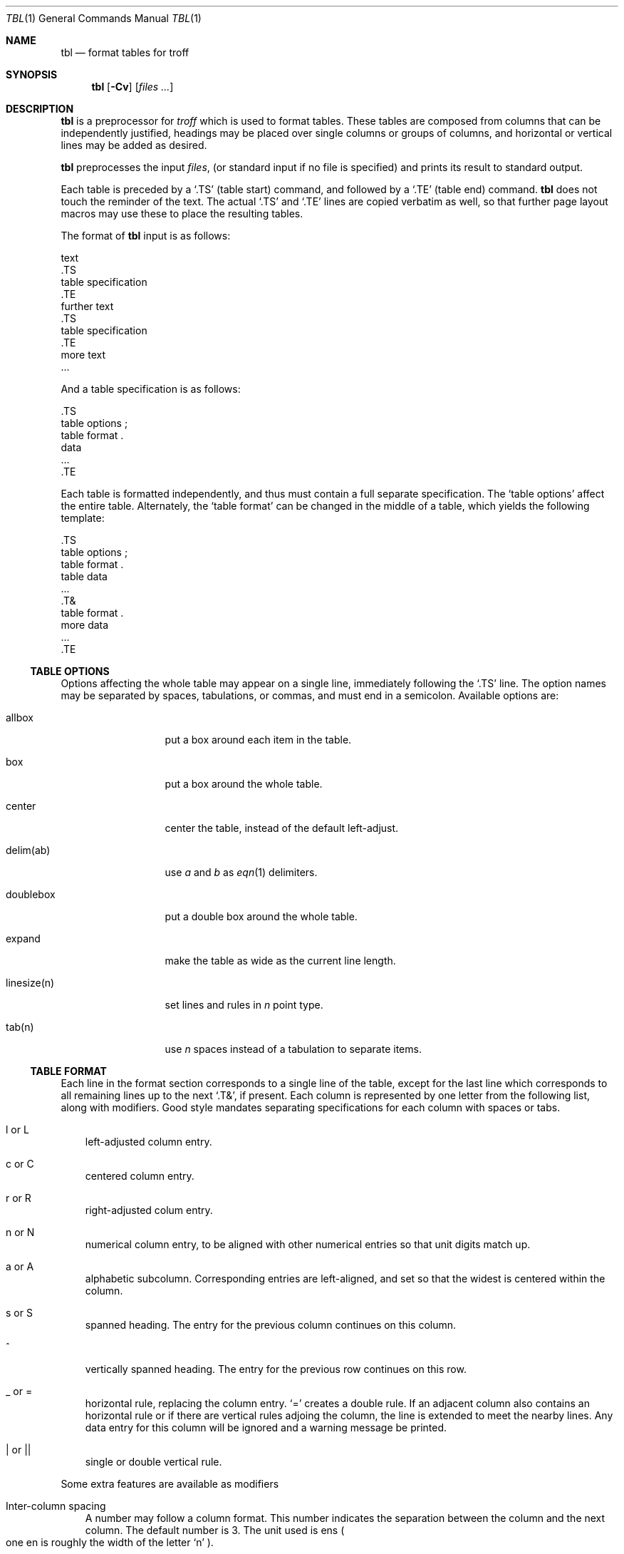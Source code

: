 .\" $OpenBSD: tbl.1,v 1.4 2003/03/01 23:53:03 wcobb Exp $
.\"
.\" Copyright (c) 2003 Marc Espie
.\"
.\" All rights reserved.
.\"
.\" Redistribution and use in source and binary forms, with or without
.\" modification, are permitted provided that the following conditions
.\" are met:
.\" 1. Redistributions of source code must retain the above copyright
.\"    notice, this list of conditions and the following disclaimer.
.\" 2. Redistributions in binary form must reproduce the above copyright
.\"    notice, this list of conditions and the following disclaimer in the
.\"    documentation and/or other materials provided with the distribution.
.\"
.\" THIS SOFTWARE IS PROVIDED BY THE DEVELOPERS ``AS IS'' AND ANY EXPRESS OR
.\" IMPLIED WARRANTIES, INCLUDING, BUT NOT LIMITED TO, THE IMPLIED WARRANTIES
.\" OF MERCHANTABILITY AND FITNESS FOR A PARTICULAR PURPOSE ARE DISCLAIMED.
.\" IN NO EVENT SHALL THE DEVELOPERS BE LIABLE FOR ANY DIRECT, INDIRECT,
.\" INCIDENTAL, SPECIAL, EXEMPLARY, OR CONSEQUENTIAL DAMAGES (INCLUDING, BUT
.\" NOT LIMITED TO, PROCUREMENT OF SUBSTITUTE GOODS OR SERVICES; LOSS OF USE,
.\" DATA, OR PROFITS; OR BUSINESS INTERRUPTION) HOWEVER CAUSED AND ON ANY
.\" THEORY OF LIABILITY, WHETHER IN CONTRACT, STRICT LIABILITY, OR TORT
.\" (INCLUDING NEGLIGENCE OR OTHERWISE) ARISING IN ANY WAY OUT OF THE USE OF
.\" THIS SOFTWARE, EVEN IF ADVISED OF THE POSSIBILITY OF SUCH DAMAGE.
.\"
.Dd February 25, 2003
.Dt TBL 1
.Os
.Sh NAME
.Nm tbl
.Nd format tables for troff
.Sh SYNOPSIS
.Nm tbl
.Op Fl Cv
.Op Ar files ...
.Sh DESCRIPTION
.Nm
is a preprocessor for
.Xr troff
which is used to format tables.
These tables are composed from columns that can be independently justified,
headings may be placed over single columns or groups of columns,
and horizontal or vertical lines may be added as desired.
.Pp
.Nm
preprocesses the input
.Ar files ,
(or standard input if no file is specified)
and prints its result to standard output.
.Pp
Each table is preceded by a
.Sq .TS
(table start) command, and followed by a
.Sq .TE
(table end) command.
.Nm
does not touch the reminder of the text.
The actual
.Sq .TS
and
.Sq .TE
lines are copied verbatim as well, so that further page layout macros
may use these to place the resulting tables.
.Pp
The format of
.Nm
input is as follows:
.Bd -literal
    text
    \&.TS
    table specification
    \&.TE
    further text
    \&.TS
    table specification
    \&.TE
    more text
    \&...
.Ed
.Pp
And a table specification is as follows:
.Bd -literal
    \&.TS
    table options ;
    table format .
    data
    ...
    \&.TE
.Ed
.Pp
Each table is formatted independently, and thus must contain a full
separate specification.
The
.Sq table options
affect the entire table.
Alternately, the
.Sq table format
can be changed in the middle of a table,
which yields the following template:
.Bd -literal
    \&.TS
    table options ;
    table format .
    table data
    \&...
    \&.T&
    table format .
    more data
    \&...
    \&.TE
.Ed
.Pp
.Ss TABLE OPTIONS
Options affecting the whole table may appear on a single line,
immediately following the
.Sq .TS
line.
The option names may be separated by spaces, tabulations, or commas,
and must end in a semicolon.
Available options are:
.Bl -tag -width linesize(n)
.It allbox
put a box around each item in the table.
.It box
put a box around the whole table.
.It center
center the table, instead of the default left-adjust.
.It delim(ab)
use 
.Ar a 
and 
.Ar b 
as
.Xr eqn 1
delimiters.
.It doublebox
put a double box around the whole table.
.It expand
make the table as wide as the current line length.
.It linesize(n)
set lines and rules in 
.Ar n 
point type.
.It tab(n)
use 
.Ar n 
spaces instead of a tabulation to separate items.
.El
.Ss TABLE FORMAT
Each line in the format section corresponds to a single line of the table,
except for the last line which corresponds to all remaining lines up to the 
next
.Sq .T& ,
if present.
Each column is represented by one letter from the following list, along
with modifiers.
Good style mandates separating specifications for each column with spaces
or tabs.
.Bl -tag -width l or L
.It l or L
left-adjusted column entry.
.It c or C
centered column entry.
.It r or R
right-adjusted colum entry.
.It n or N
numerical column entry, to be aligned with other numerical entries so that
unit digits match up.
.It a or A
alphabetic subcolumn.
Corresponding entries are left-aligned, and set so that the widest is centered
within the column.
.It s or S
spanned heading. 
The entry for the previous column continues on this column.
.It ^
vertically spanned heading. 
The entry for the previous row continues on this row.
.It _ or =
horizontal rule, replacing the column entry.
.Sq =
creates a double rule.
If an adjacent column also contains an horizontal rule or if there are
vertical rules adjoing the column, the line is extended to meet the nearby
lines.
Any data entry for this column will be ignored and a warning message be
printed.
.It | or ||
single or double vertical rule.
.El
.Pp
Some extra features are available as modifiers
.Bl -tag -width l
.It "Inter-column spacing"
A number may follow a column format.
This number indicates the separation between the column and the next 
column.
The default number is 3.
The unit used is ens 
.Po
one en is roughly the width of the letter
.Sq n
.Pc .
.It "Non-centered vertical spanning"
Vertically spanned  items are normally centered over the rows they span.
If the column format is followed by t or T, the item will begin at the
top line of the span.
.It "Font changes"
A string containing a font name or number preceded by f or F may be used
to indicate that the corresponding column should be formatted in that font.
In
.Ux
.Nm ,
all font names are at most two letters long.
The letters b, b, I, and i are synonyms for fB and fI.
Individual data items within the table may override these specifications.
.El
.Ss TABLE DATA
Each table line is normally entered as one line of data.
Long lines may be broken, by using \\ as a continuation character.
Table entries are separated with tabulations (or with the character
specified in the
.Ar tabs
option).
There a few exceptions:
.Bl -tag -width l
.It "Embedded troff commands"
An input line beginning with a
.Sq \&.
followed by anything but a number is passed through to
troff unchanged.
For instance,
\&.sp
can be used to produce extra space within a table.
.It "Horizontal rules"
A line containing only
.Sq _
or
.Sq =
produces a single or double horizontal rule that extends for the
full width of the table.
.It "Single columns horizontal rules"
A table entry containing only
.Sq _
or
.Sq =
produces a single or double horizontal rule that extends for
the width of the column.
If necessary, the rule is extended to meet matching horizontal 
or vertical rules adjoining this column.
.El
.Sh GNU DIFFERENCES
The version of
.Nm
shipping with
.Ox
is part of 
.Xr groff 1 , 
and features a few differences from classical
.Ux .
.Pp
For instance, the output of GNU
.Nm
cannot be processed with
.Ux
.Xr troff 1 ,
but must be processed with GNU
.Xr troff 1 .
.Pp
Normally,
.Nm
makes use of diversions to attempt to prevent bad breaks in the table.
This can interact with some macro packages' use of diversions, for instance
with footnotes.
The
.Ar nokeep
option
can be used to tell
.Nm
not to try.
.Pp
The
.Ar decimalpoint (c)
option changes the character used as a decimal point instead of the default
period.
.Pp
The
.Ar f
format modifier can be used with a long font name enclosed in parenthesis.
.Pp
A
.Ar d
format modifier has been added, meaning that a vertically spanning entry
should be aligned at the bottom.
.Pp
There are no arrbitrary limits on the number of columns or the number of
text blocks in a table.
.Sh BUGS
This documentation is currently incomplete and only describes a subset of
.Nm tbl .
.Sh SEE ALSO
.Xr eqn 1 ,
.Xr nroff 1

